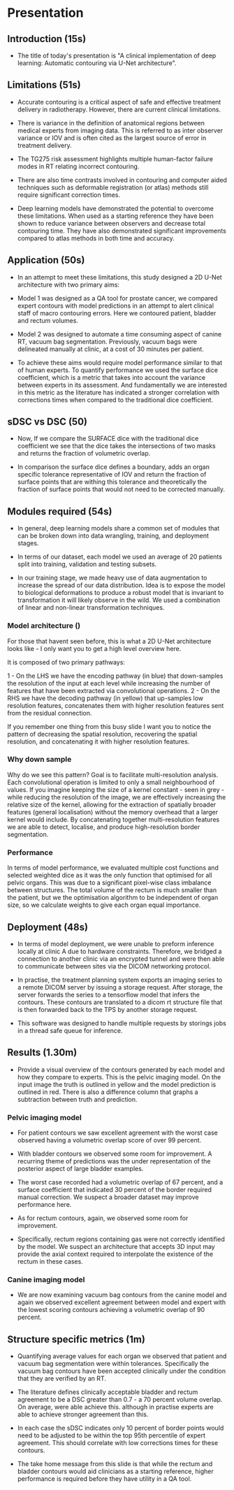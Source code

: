 * Presentation
** Introduction (15s)

  - The title of today's presentation is "A clinical implementation of deep
    learning: Automatic contouring via U-Net architecture".

** Limitations (51s)

   - Accurate contouring is a critical aspect of safe and effective treatment
     delivery in radiotherapy. However, there are current clinical limitations.

   - There is variance in the definition of anatomical regions between
     medical experts from imaging data. This is referred to as inter
     observer variance or IOV and is often cited as the largest source of error
     in treatment delivery.

   - The TG275 risk assessment highlights multiple
     human-factor failure modes in RT relating incorrect contouring.

   - There are also time contrasts involved in contouring and computer aided
     techniques such as deformable registration (or atlas) methods still require significant correction
     times.

   - Deep learning models have demonstrated the potential to overcome
     these limitations. When used as a starting reference they have been shown
     to reduce variance between observers and decrease total contouring time.
     They have also demonstrated significant improvements compared to atlas
     methods in both time and accuracy.

** Application (50s)

   - In an attempt to meet these limitations, this study designed a
     2D U-Net architecture with two primary aims:

   - Model 1 was designed as a QA tool for prostate cancer, we compared expert
     contours with model predictions in an attempt to alert clinical staff of
     macro contouring errors. Here we contoured patient, bladder and rectum
     volumes.

   - Model 2 was designed to automate a time consuming aspect of canine RT,
     vacuum bag segmentation. Previously, vacuum bags were delineated manually
     at clinic, at a cost of 30 minutes per patient.

   - To achieve these aims would require model performance similar to that of
     human experts. To quantify performance we used the surface dice
     coefficient, which is a metric that takes into account the variance between
     experts in its assessment. And fundamentally we are interested in this
     metric as the literature has indicated a stronger correlation with
     corrections times when compared to the traditional dice coefficient.

** sDSC vs DSC (50)

   - Now, If we compare the SURFACE dice with the traditional dice coefficient
     we see that the dice takes the intersections of two masks and returns the
     fraction of volumetric overlap.

   - In comparison the surface dice defines a boundary, adds an organ specific
     tolerance representative of IOV and return the fraction of surface points
     that are withing this tolerance and theoretically the fraction of surface
     points that would not need to be corrected manually.

** Modules required (54s)

  - In general, deep learning models share a common set of modules that can be
    broken down into data wrangling, training, and deployment stages.

  - In terms of our dataset, each model we used an average of 20 patients split
    into training, validation and testing subsets.

  - In our training stage, we made heavy use of data augmentation to increase
    the spread of our data distribution. Idea is to expose the model to
    biological deformations to produce a robust model that is invariant to
    transformation it will likely observe in the wild. We used a combination of
    linear and non-linear transformation techniques.

*** Model architecture ()
   For those that havent seen before, this is what a 2D U-Net architecture looks
   like - I only want you to get a high level overview here.

   It is composed of two primary pathways:

   1 - On the LHS we have the encoding pathway (in blue) that down-samples the resolution
   of the input at each level while increasing the number of features that have
   been extracted via convolutional operations.
   2 - On the RHS we have the decoding pathway (in yellow) that up-samples
   low resolution features, concatenates them with higher resolution features sent
   from the residual connection.

   If you remember one thing from this busy slide I want you to notice the
   pattern of decreasing the spatial resolution, recovering the spatial
   resolution, and concatenating it with higher resolution features.

   
*** Why down sample
    
   Why do we see this pattern? Goal is to facilitate
   multi-resolution analysis. Each convolutional 
   operation is limited to only a small neighbourhood of values. If you
   imagine keeping the size of a kernel constant - seen in grey -
   while reducing the resolution of the image, we are effectively increasing the
   relative size of the kernel, allowing for the extraction of spatially broader
   features (general localisation) without the memory overhead that a larger
   kernel would include. By concatenating together multi-resolution features we
   are able to detect, localise, and produce high-resolution border
   segmentation.
   
   
*** Performance
    In terms of model performance, we evaluated multiple cost functions and
    selected weighted dice as it was the only function that optimised for all
    pelvic organs. This was due to a significant pixel-wise class imbalance
    between structures. The total volume of the rectum is much smaller than the
    patient, but we the optimisation algorithm to be independent of organ size,
    so we calculate weights to give each organ equal importance.

    
** Deployment (48s)

  - In terms of model deployment, we were unable to preform inference locally at
    clinic A due to hardware constraints. Therefore, we bridged a connection to
    another clinic via an encrypted tunnel and were then able to communicate
    between sites via the DICOM networking protocol.

  - In practise, the treatment planning system exports an imaging series to a
    remote DICOM server by issuing a storage request. After storage, the server
    forwards the series to a tensorflow model that infers the contours. These
    contours are translated to a dicom rt structure file that is then forwarded
    back to the TPS by another storage request.

  - This software was designed to handle multiple requests by storings jobs in
    a thread safe queue for inference.

** Results (1.30m)

  - Provide a visual overview of the contours generated by each model and how
    they compare to experts. This is the pelvic imaging model. On the input
    image the truth is outlined in yellow and the model prediction is outlined
    in red. There is also a difference column that graphs a subtraction between
    truth and prediction.

*** Pelvic imaging model

  - For patient contours we saw excellent agreement with the worst case observed
    having a volumetric overlap score of over 99 percent.

  - With bladder contours we observed some room for improvement. A recurring
    theme of predictions was the under representation of the posterior aspect of
    large bladder examples.

  - The worst case recorded had a volumetric overlap of 67 percent, and a
    surface coefficient that indicated 30 percent of the border required manual
    correction. We suspect a broader dataset may improve performance here.

  - As for rectum contours, again, we observed some room for improvement.

  - Specifically, rectum regions containing gas were not correctly identified by
    the model. We suspect an architecture that accepts 3D input may provide the
    axial context required to interpolate the existence of the rectum in these
    cases.

    
*** Canine imaging model

  - We are now examining vacuum bag contours from the canine model and again we
    observed excellent agreement between model and expert with the lowest
    scoring contours achieving a volumetric overlap of 90 percent.

    
** Structure specific metrics (1m)

 - Quantifying average values for each organ we observed that patient and
   vacuum bag segmentation were within tolerances. Specifically the vacuum bag
   contours have been accepted clinically under the condition that they are
   verified by an RT.

 - The literature defines clinically acceptable bladder and rectum agreement to
   be a DSC greater than 0.7 - a 70 percent volume overlap. On average, were
   able achieve this. although in practise experts are able to
   achieve stronger agreement than this.

 - In each case the sDSC indicates only 10 percent of border points
   would need to be adjusted to be within the top 95th percentile of expert
   agreement. This should correlate with low corrections times for these
   contours.

 - The take home message from this slide is that while the rectum and bladder
   contours would aid clinicians as a starting reference, higher performance is
   required before they have utility in a QA tool.
